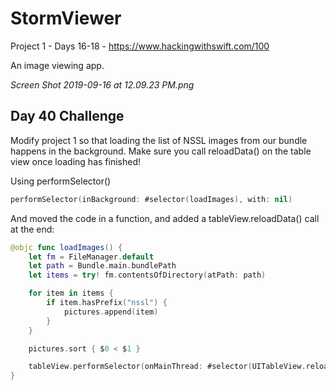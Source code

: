 * StormViewer
Project 1 - Days 16-18 - https://www.hackingwithswift.com/100

An image viewing app.

[[Screen Shot 2019-09-16 at 12.09.23 PM.png]]

** Day 40 Challenge
Modify project 1 so that loading the list of NSSL images from our bundle happens in the background. Make sure you call reloadData() on the table view once loading has finished!

Using performSelector()
#+BEGIN_SRC Swift
performSelector(inBackground: #selector(loadImages), with: nil)
#+END_SRC

And moved the code in a function, and added a tableView.reloadData() call at the end:
#+BEGIN_SRC Swift
    @objc func loadImages() {
        let fm = FileManager.default
        let path = Bundle.main.bundlePath
        let items = try! fm.contentsOfDirectory(atPath: path)
        
        for item in items {
            if item.hasPrefix("nssl") {
                pictures.append(item)
            }
        }
        
        pictures.sort { $0 < $1 }
        
        tableView.performSelector(onMainThread: #selector(UITableView.reloadData), with: nil, waitUntilDone: false)
    }
#+END_SRC
